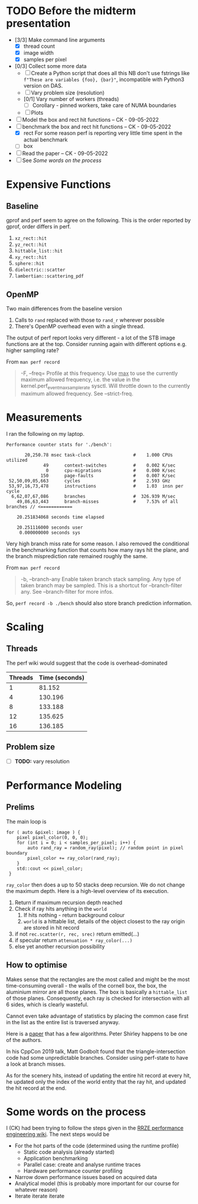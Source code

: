 * TODO Before the midterm presentation
  - [3/3] Make command line arguments
    - [X] thread count
    - [X] image width
    - [X] samples per pixel
  - [0/3] Collect some more data
    - [ ] Create a Python script that does all this
      NB don't use fstrings like =f"These are variables {foo}, {bar}"=, incompatible with Python3 version on DAS.
    - [ ] Vary problem size (resolution)
    - [0/1] Vary number of workers (threads)
      - [ ] Corollary - pinned workers, take care of NUMA boundaries
    - [ ] Plots
  - [ ] Model the box and rect hit functions -- CK - 09-05-2022
  - [-] benchmark the box and rect hit functions -- CK - 09-05-2022
    - [X] rect
      For some reason perf is reporting very little time spent in the actual benchmark
    - [ ] box
  - [ ] Read the paper -- CK - 09-05-2022
  - [ ] See [[*Some words on the process][Some words on the process]]
* Expensive Functions
** Baseline
   gprof and perf seem to agree on the following. This
   is the order reported by gprof, order differs in perf.
   1. =xz_rect::hit=
   2. =yz_rect::hit=
   3. =hittable_list::hit=
   4. =xy_rect::hit=
   5. =sphere::hit=
   6. =dielectric::scatter=
   7. =lambertian::scattering_pdf=
** OpenMP
   Two main differences from the baseline version
   1. Calls to =rand= replaced with those to =rand_r= wherever
      possible
   2. There's OpenMP overhead even with a single thread.
   The output of perf report looks very different - a lot of
   the STB image functions are at the top. Consider
   running again with different options e.g. higher
   sampling rate?

   From =man perf record=
   #+BEGIN_QUOTE
   -F, --freq=
           Profile at this frequency. Use _max_ to use the currently maximum allowed frequency, i.e. the value in the
           kernel.perf_event_max_sample_rate sysctl. Will throttle down to the currently maximum allowed frequency. See --strict-freq.
   #+END_QUOTE
* Measurements
  I ran the following on my laptop.
  #+begin_src
  Performance counter stats for './bench':

         20,250.78 msec task-clock                #    1.000 CPUs utilized
                49      context-switches          #    0.002 K/sec
                 0      cpu-migrations            #    0.000 K/sec
               150      page-faults               #    0.007 K/sec
   52,50,09,05,663      cycles                    #    2.593 GHz
   53,97,16,73,478      instructions              #    1.03  insn per cycle
    6,62,07,67,086      branches                  #  326.939 M/sec
      49,86,63,443      branch-misses             #    7.53% of all branches // <============

      20.251834068 seconds time elapsed

      20.251116000 seconds user
       0.000000000 seconds sys
  #+end_src
  Very high branch miss rate for some reason. I also removed the conditional in the benchmarking
  function that counts how many rays hit the plane, and the branch misprediction rate remained roughly
  the same.

  From =man perf record=
  #+begin_quote
  -b, --branch-any
           Enable taken branch stack sampling. Any type of taken branch
           may be sampled. This is a shortcut for --branch-filter any.
           See --branch-filter for more infos.
  #+end_quote
  So, =perf record -b ./bench= should also store branch prediction information.
* Scaling
** Threads
   The perf wiki would suggest that the code is overhead-dominated
   |---------+----------------|
   | Threads | Time (seconds) |
   |---------+----------------|
   |       1 |         81.152 |
   |       4 |        130.196 |
   |       8 |        133.188 |
   |      12 |        135.625 |
   |      16 |        136.185 |
   |---------+----------------|
** Problem size
   - [ ] *TODO:* vary resolution
* Performance Modeling
** Prelims
  The main loop is
  #+BEGIN_SRC C++
    for ( auto &pixel: image ) {
        pixel pixel_color(0, 0, 0);
        for (int i = 0; i < samples_per_pixel; i++) {
            auto rand_ray = random_ray(pixel); // random point in pixel boundary
            pixel_color += ray_color(rand_ray);
        }
        std::cout << pixel_color;
     }
  #+END_SRC
  =ray_color= then does a up to 50 stacks deep recursion. We do not change the maximum depth.
  Here is a high-level overview of its execution.
  1. Return if maximum recursion depth reached
  2. Check if ray hits anything in the =world=
     1. If hits nothing - return background colour
     2. =world= is a hittable list, details of the object closest to the ray origin are stored in hit record
  3. if not =rec.scatter(r, rec, srec)= return emitted(...)
  4. if specular return =attenuation * ray_color(...)=
  5. else yet another recursion possibility
** How to optimise
   Makes sense that the rectangles are the most called and might be the most time-consuming overall - the walls
   of the cornell box, the box, the aluminium mirror are all those planes. The box is basically a =hittable_list= of
   those planes. Consequently, each ray is checked for intersection with all 6 sides, which is clearly wasteful.

   Cannot even take advantage of statistics by placing the common case first in the list as the entire list is traversed
   anyway.

   Here is a [[https://www.jcgt.org/published/0007/03/04/paper-lowres.pdf][paper]] that has a few algorithms. Peter Shirley happens to be one of the authors.

   In his CppCon 2019 talk, Matt Godbolt found that the triangle-intersection code had some unpredictable branches.
   Consider using perf-state to have a look at branch misses.

   As for the scenery hits, instead of updating the entire hit record at every hit, he updated only the index
   of the world entity that the ray hit, and updated the hit record at the end.
* Some words on the process
  I (CK) had been trying to follow the steps given in the [[https://hpc-wiki.info/hpc/Performance_Engineering][RRZE performance engineering wiki]]. The next steps would be
  - For the hot parts of the code (determined using the runtime profile)
    - Static code analysis (already started)
    - Application benchmarking
    - Parallel case: create and analyse runtime traces
    - Hardware performance counter profiling
  - Narrow down performance issues based on acquired data
  - Analytical model (this is probably more important for our course for whatever reason)
  - Iterate iterate iterate
      
      
